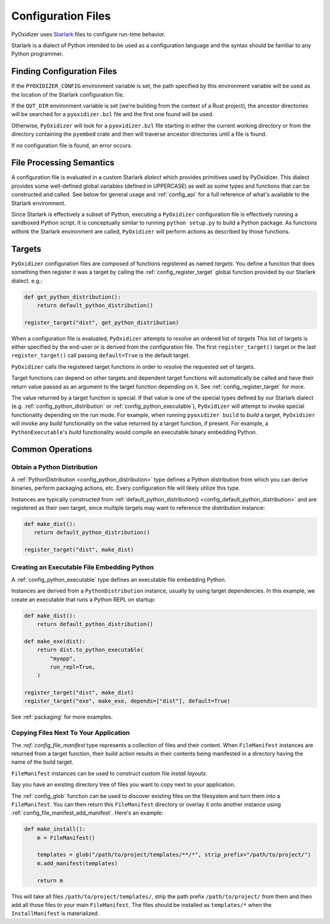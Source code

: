 .. _config_files:

===================
Configuration Files
===================

PyOxidizer uses `Starlark <https://github.com/bazelbuild/starlark>`_
files to configure run-time behavior.

Starlark is a dialect of Python intended to be used as a configuration
language and the syntax should be familiar to any Python programmer.

Finding Configuration Files
===========================

If the ``PYOXIDIZER_CONFIG`` environment variable is set, the path specified
by this environment variable will be used as the location of the Starlark
configuration file.

If the ``OUT_DIR`` environment variable is set (we're building from the
context of a Rust project), the ancestor directories will be searched for
a ``pyoxidizer.bzl`` file and the first one found will be used.

Otherwise, ``PyOxidizer`` will look for a ``pyoxidizer.bzl`` file starting in
either the current working directory or from the directory containing the
``pyembed`` crate and then will traverse ancestor directories until a file is
found.

If no configuration file is found, an error occurs.

File Processing Semantics
=========================

A configuration file is evaluated in a custom Starlark *dialect* which
provides primitives used by PyOxidizer. This dialect provides some
well-defined global variables (defined in UPPERCASE) as well as some
types and functions that can be constructed and called. See below
for general usage and :ref:`config_api` for a full reference of what's
available to the Starlark environment.

Since Starlark is effectively a subset of Python, executing a ``PyOxidizer``
configuration file is effectively running a sandboxed Python script. It is
conceptually similar to running ``python setup.py`` to build a Python
package. As functions withink the Starlark environment are called,
``PyOxidizer`` will perform actions as described by those functions.

Targets
=======

``PyOxidizer`` configuration files are composed of functions registered
as named *targets*. You define a function that does something then
register it was a target by calling the
:ref:`config_register_target` global function provided by our Starlark
dialect. e.g.:

.. code-block:: python

   def get_python_distribution():
       return default_python_distribution()

   register_target("dist", get_python_distribution)

When a configuration file is evaluated, ``PyOxidizer`` attempts to
*resolve* an ordered list of *targets* This list of targets is either
specified by the end-user or is derived from the configuration file.
The first ``register_target()`` target or the last ``register_target()``
call passing ``default=True`` is the default target.

``PyOxidizer`` calls the registered target functions in order to
*resolve* the requested set of targets.

Target functions can depend on other targets and dependent target functions
will automatically be called and have their return value passed as an
argument to the target function depending on it. See
:ref:`config_register_target` for more.

The value returned by a target function is special. If that value is one
of the special types defined by our Starlark dialect (e.g.
:ref:`config_python_distribution` or :ref:`config_python_executable`),
``PyOxidizer`` will attempt to invoke special functionality depending
on the run mode. For example, when running ``pyoxidizer build`` to
*build* a target, ``PyOxidizer`` will invoke any *build* functionality
on the value returned by a target function, if present. For example,
a ``PythonExecutable``'s *build* functionality would compile an
executable binary embedding Python.

Common Operations
=================

Obtain a Python Distribution
----------------------------

A :ref:`PythonDistribution <config_python_distribution>` type defines a
Python distribution from which you can derive binaries, perform packaging
actions, etc. Every configuration file will likely utilize this type.

Instances are typically constructed from
:ref:`default_python_distribution() <config_default_python_distribution>`
and are registered as their own target, since multiple targets may want
to reference the distribution instance:

.. code-block:: python

   def make_dist():
      return default_python_distribution()

   register_target("dist", make_dist)

Creating an Executable File Embedding Python
--------------------------------------------

A :ref:`config_python_executable` type defines an executable file embedding
Python.

Instances are derived from a ``PythonDistribution`` instance, usually
by using target dependencies. In this example, we create an executable
that runs a Python REPL on startup:

.. code-block:: python

   def make_dist():
       return default_python_distribution()

   def make_exe(dist):
       return dist.to_python_executable(
           "myapp",
           run_repl=True,
       )

   register_target("dist", make_dist)
   register_target("exe", make_exe, depends=["dist"], default=True)

See :ref:`packaging` for more examples.

Copying Files Next To Your Application
--------------------------------------

The `:ref:`config_file_manifest` type represents a collection of files
and their content. When ``FileManifest`` instances are returned from a
target function, their build action results in their contents being
manifested in a directory having the name of the build target.

``FileManifest`` instances can be used to construct custom file *install
layouts*.

Say you have an existing directory tree of files you want to copy
next to your application.

The :ref:`config_glob` function can be used to discover existing files
on the filesystem and turn them into a ``FileManifest``. You can then
return this ``FileManifest`` directory or overlay it onto another
instance using :ref:`config_file_manifest_add_manifest`. Here's an
example:

.. code-block:: python

   def make_install():
       m = FileManifest()

       templates = glob("/path/to/project/templates/**/*", strip_prefix="/path/to/project/")
       m.add_manifest(templates)

       return m

This will take all files ``/path/to/project/templates/``, strip the path
prefix ``/path/to/project/`` from them and then add all those files to your
main ``FileManifest``. The files should be installed as ``templates/*`` when
the ``InstallManifest`` is materialized.
